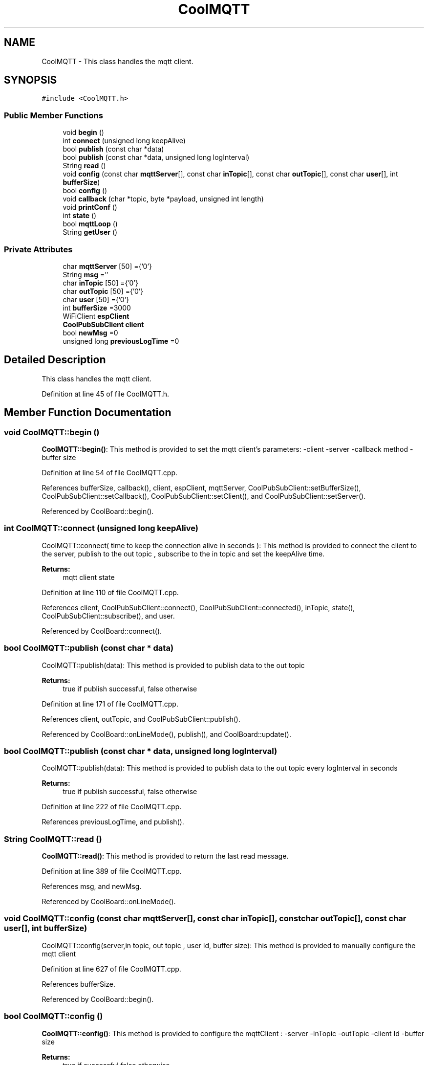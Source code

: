 .TH "CoolMQTT" 3 "Mon Sep 4 2017" "CoolBoard API" \" -*- nroff -*-
.ad l
.nh
.SH NAME
CoolMQTT \- This class handles the mqtt client\&.  

.SH SYNOPSIS
.br
.PP
.PP
\fC#include <CoolMQTT\&.h>\fP
.SS "Public Member Functions"

.in +1c
.ti -1c
.RI "void \fBbegin\fP ()"
.br
.ti -1c
.RI "int \fBconnect\fP (unsigned long keepAlive)"
.br
.ti -1c
.RI "bool \fBpublish\fP (const char *data)"
.br
.ti -1c
.RI "bool \fBpublish\fP (const char *data, unsigned long logInterval)"
.br
.ti -1c
.RI "String \fBread\fP ()"
.br
.ti -1c
.RI "void \fBconfig\fP (const char \fBmqttServer\fP[], const char \fBinTopic\fP[], const char \fBoutTopic\fP[], const char \fBuser\fP[], int \fBbufferSize\fP)"
.br
.ti -1c
.RI "bool \fBconfig\fP ()"
.br
.ti -1c
.RI "void \fBcallback\fP (char *topic, byte *payload, unsigned int length)"
.br
.ti -1c
.RI "void \fBprintConf\fP ()"
.br
.ti -1c
.RI "int \fBstate\fP ()"
.br
.ti -1c
.RI "bool \fBmqttLoop\fP ()"
.br
.ti -1c
.RI "String \fBgetUser\fP ()"
.br
.in -1c
.SS "Private Attributes"

.in +1c
.ti -1c
.RI "char \fBmqttServer\fP [50] ={'0'}"
.br
.ti -1c
.RI "String \fBmsg\fP =''"
.br
.ti -1c
.RI "char \fBinTopic\fP [50] ={'0'}"
.br
.ti -1c
.RI "char \fBoutTopic\fP [50] ={'0'}"
.br
.ti -1c
.RI "char \fBuser\fP [50] ={'0'}"
.br
.ti -1c
.RI "int \fBbufferSize\fP =3000"
.br
.ti -1c
.RI "WiFiClient \fBespClient\fP"
.br
.ti -1c
.RI "\fBCoolPubSubClient\fP \fBclient\fP"
.br
.ti -1c
.RI "bool \fBnewMsg\fP =0"
.br
.ti -1c
.RI "unsigned long \fBpreviousLogTime\fP =0"
.br
.in -1c
.SH "Detailed Description"
.PP 
This class handles the mqtt client\&. 
.PP
Definition at line 45 of file CoolMQTT\&.h\&.
.SH "Member Function Documentation"
.PP 
.SS "void CoolMQTT::begin ()"
\fBCoolMQTT::begin()\fP: This method is provided to set the mqtt client's parameters: -client -server -callback method -buffer size 
.PP
Definition at line 54 of file CoolMQTT\&.cpp\&.
.PP
References bufferSize, callback(), client, espClient, mqttServer, CoolPubSubClient::setBufferSize(), CoolPubSubClient::setCallback(), CoolPubSubClient::setClient(), and CoolPubSubClient::setServer()\&.
.PP
Referenced by CoolBoard::begin()\&.
.SS "int CoolMQTT::connect (unsigned long keepAlive)"
CoolMQTT::connect( time to keep the connection alive in seconds ): This method is provided to connect the client to the server, publish to the out topic , subscribe to the in topic and set the keepAlive time\&.
.PP
\fBReturns:\fP
.RS 4
mqtt client state 
.RE
.PP

.PP
Definition at line 110 of file CoolMQTT\&.cpp\&.
.PP
References client, CoolPubSubClient::connect(), CoolPubSubClient::connected(), inTopic, state(), CoolPubSubClient::subscribe(), and user\&.
.PP
Referenced by CoolBoard::connect()\&.
.SS "bool CoolMQTT::publish (const char * data)"
CoolMQTT::publish(data): This method is provided to publish data to the out topic
.PP
\fBReturns:\fP
.RS 4
true if publish successful, false otherwise 
.RE
.PP

.PP
Definition at line 171 of file CoolMQTT\&.cpp\&.
.PP
References client, outTopic, and CoolPubSubClient::publish()\&.
.PP
Referenced by CoolBoard::onLineMode(), publish(), and CoolBoard::update()\&.
.SS "bool CoolMQTT::publish (const char * data, unsigned long logInterval)"
CoolMQTT::publish(data): This method is provided to publish data to the out topic every logInterval in seconds
.PP
\fBReturns:\fP
.RS 4
true if publish successful, false otherwise 
.RE
.PP

.PP
Definition at line 222 of file CoolMQTT\&.cpp\&.
.PP
References previousLogTime, and publish()\&.
.SS "String CoolMQTT::read ()"
\fBCoolMQTT::read()\fP: This method is provided to return the last read message\&. 
.PP
Definition at line 389 of file CoolMQTT\&.cpp\&.
.PP
References msg, and newMsg\&.
.PP
Referenced by CoolBoard::onLineMode()\&.
.SS "void CoolMQTT::config (const char mqttServer[], const char inTopic[], const char outTopic[], const char user[], int bufferSize)"
CoolMQTT::config(server,in topic, out topic , user Id, buffer size): This method is provided to manually configure the mqtt client 
.PP
Definition at line 627 of file CoolMQTT\&.cpp\&.
.PP
References bufferSize\&.
.PP
Referenced by CoolBoard::begin()\&.
.SS "bool CoolMQTT::config ()"
\fBCoolMQTT::config()\fP: This method is provided to configure the mqttClient : -server -inTopic -outTopic -client Id -buffer size
.PP
\fBReturns:\fP
.RS 4
true if successful,false otherwise 
.RE
.PP

.PP
Definition at line 430 of file CoolMQTT\&.cpp\&.
.PP
References bufferSize, inTopic, mqttServer, outTopic, and user\&.
.SS "void CoolMQTT::callback (char * topic, byte * payload, unsigned int length)"
CoolMQTT::callback(in topic, incoming message , message length): This method is provided to handle incoming messages from the subscribed inTopic\&.
.PP
Arguments are automatically assigned in client\&.setCallback() 
.PP
Definition at line 310 of file CoolMQTT\&.cpp\&.
.PP
References msg, newMsg, and temp\&.
.PP
Referenced by begin()\&.
.SS "void CoolMQTT::printConf ()"
\fBCoolMQTT::printConf()\fP: This method is provided to print the configuration to the Serial Monitor 
.PP
Definition at line 654 of file CoolMQTT\&.cpp\&.
.PP
References bufferSize, inTopic, mqttServer, outTopic, and user\&.
.PP
Referenced by CoolBoard::begin()\&.
.SS "int CoolMQTT::state ()"
\fBCoolMQTT::state()\fP: This method is provided to return the mqtt client's state\&. 
.PP
\fBReturns:\fP
.RS 4
mqtt client state: -4 : MQTT_CONNECTION_TIMEOUT - the server didn't respond within the keepalive time -3 : MQTT_CONNECTION_LOST - the network connection was broken -2 : MQTT_CONNECT_FAILED - the network connection failed -1 : MQTT_DISCONNECTED - the client is disconnected cleanly 0 : MQTT_CONNECTED - the cient is connected 1 : MQTT_CONNECT_BAD_PROTOCOL - the server doesn't support the requested version of MQTT 2 : MQTT_CONNECT_BAD_CLIENT_ID - the server rejected the client identifier 3 : MQTT_CONNECT_UNAVAILABLE - the server was unable to accept the connection 4 : MQTT_CONNECT_BAD_CREDENTIALS - the username/password were rejected 5 : MQTT_CONNECT_UNAUTHORIZED - the client was not authorized to connect 
.RE
.PP

.PP
Definition at line 87 of file CoolMQTT\&.cpp\&.
.PP
References client, and CoolPubSubClient::state()\&.
.PP
Referenced by connect(), CoolBoard::connect(), CoolBoard::isConnected(), and CoolBoard::offLineMode()\&.
.SS "bool CoolMQTT::mqttLoop ()"
\fBCoolMQTT::mqttLoop()\fP: This method is provided to allow the client to process the data
.PP
\fBReturns:\fP
.RS 4
true if successful,false otherwise 
.RE
.PP

.PP
Definition at line 274 of file CoolMQTT\&.cpp\&.
.PP
References client, and CoolPubSubClient::loop()\&.
.PP
Referenced by CoolBoard::onLineMode(), and CoolBoard::update()\&.
.SS "String CoolMQTT::getUser ()"
\fBCoolMQTT::getUser()\fP: This method is provided to get the user name 
.PP
Definition at line 690 of file CoolMQTT\&.cpp\&.
.PP
References user\&.
.PP
Referenced by CoolBoard::userData()\&.
.SH "Member Data Documentation"
.PP 
.SS "char CoolMQTT::mqttServer[50] ={'0'}\fC [private]\fP"
MQTT Server name/ip 
.PP
Definition at line 79 of file CoolMQTT\&.h\&.
.PP
Referenced by begin(), config(), and printConf()\&.
.SS "String CoolMQTT::msg =''\fC [private]\fP"
String to store incoming messages 
.PP
Definition at line 84 of file CoolMQTT\&.h\&.
.PP
Referenced by callback(), and read()\&.
.SS "char CoolMQTT::inTopic[50] ={'0'}\fC [private]\fP"
MQTT Topic to subscribe/listen to 
.PP
Definition at line 89 of file CoolMQTT\&.h\&.
.PP
Referenced by config(), connect(), and printConf()\&.
.SS "char CoolMQTT::outTopic[50] ={'0'}\fC [private]\fP"
MQTT topic to publish/write to 
.PP
Definition at line 94 of file CoolMQTT\&.h\&.
.PP
Referenced by config(), printConf(), and publish()\&.
.SS "char CoolMQTT::user[50] ={'0'}\fC [private]\fP"
MQTT user name 
.PP
Definition at line 99 of file CoolMQTT\&.h\&.
.PP
Referenced by config(), connect(), getUser(), and printConf()\&.
.SS "int CoolMQTT::bufferSize =3000\fC [private]\fP"
MQTT inner bufferSize 
.PP
Definition at line 104 of file CoolMQTT\&.h\&.
.PP
Referenced by begin(), config(), and printConf()\&.
.SS "WiFiClient CoolMQTT::espClient\fC [private]\fP"
WifiClient instance 
.PP
Definition at line 109 of file CoolMQTT\&.h\&.
.PP
Referenced by begin()\&.
.SS "\fBCoolPubSubClient\fP CoolMQTT::client\fC [private]\fP"
MQTT Client instance 
.PP
Definition at line 114 of file CoolMQTT\&.h\&.
.PP
Referenced by begin(), connect(), mqttLoop(), publish(), and state()\&.
.SS "bool CoolMQTT::newMsg =0\fC [private]\fP"
new message flag 
.PP
Definition at line 119 of file CoolMQTT\&.h\&.
.PP
Referenced by callback(), and read()\&.
.SS "unsigned long CoolMQTT::previousLogTime =0\fC [private]\fP"
last time the Client sent a Message over MQTT in ms 
.PP
Definition at line 125 of file CoolMQTT\&.h\&.
.PP
Referenced by publish()\&.

.SH "Author"
.PP 
Generated automatically by Doxygen for CoolBoard API from the source code\&.
